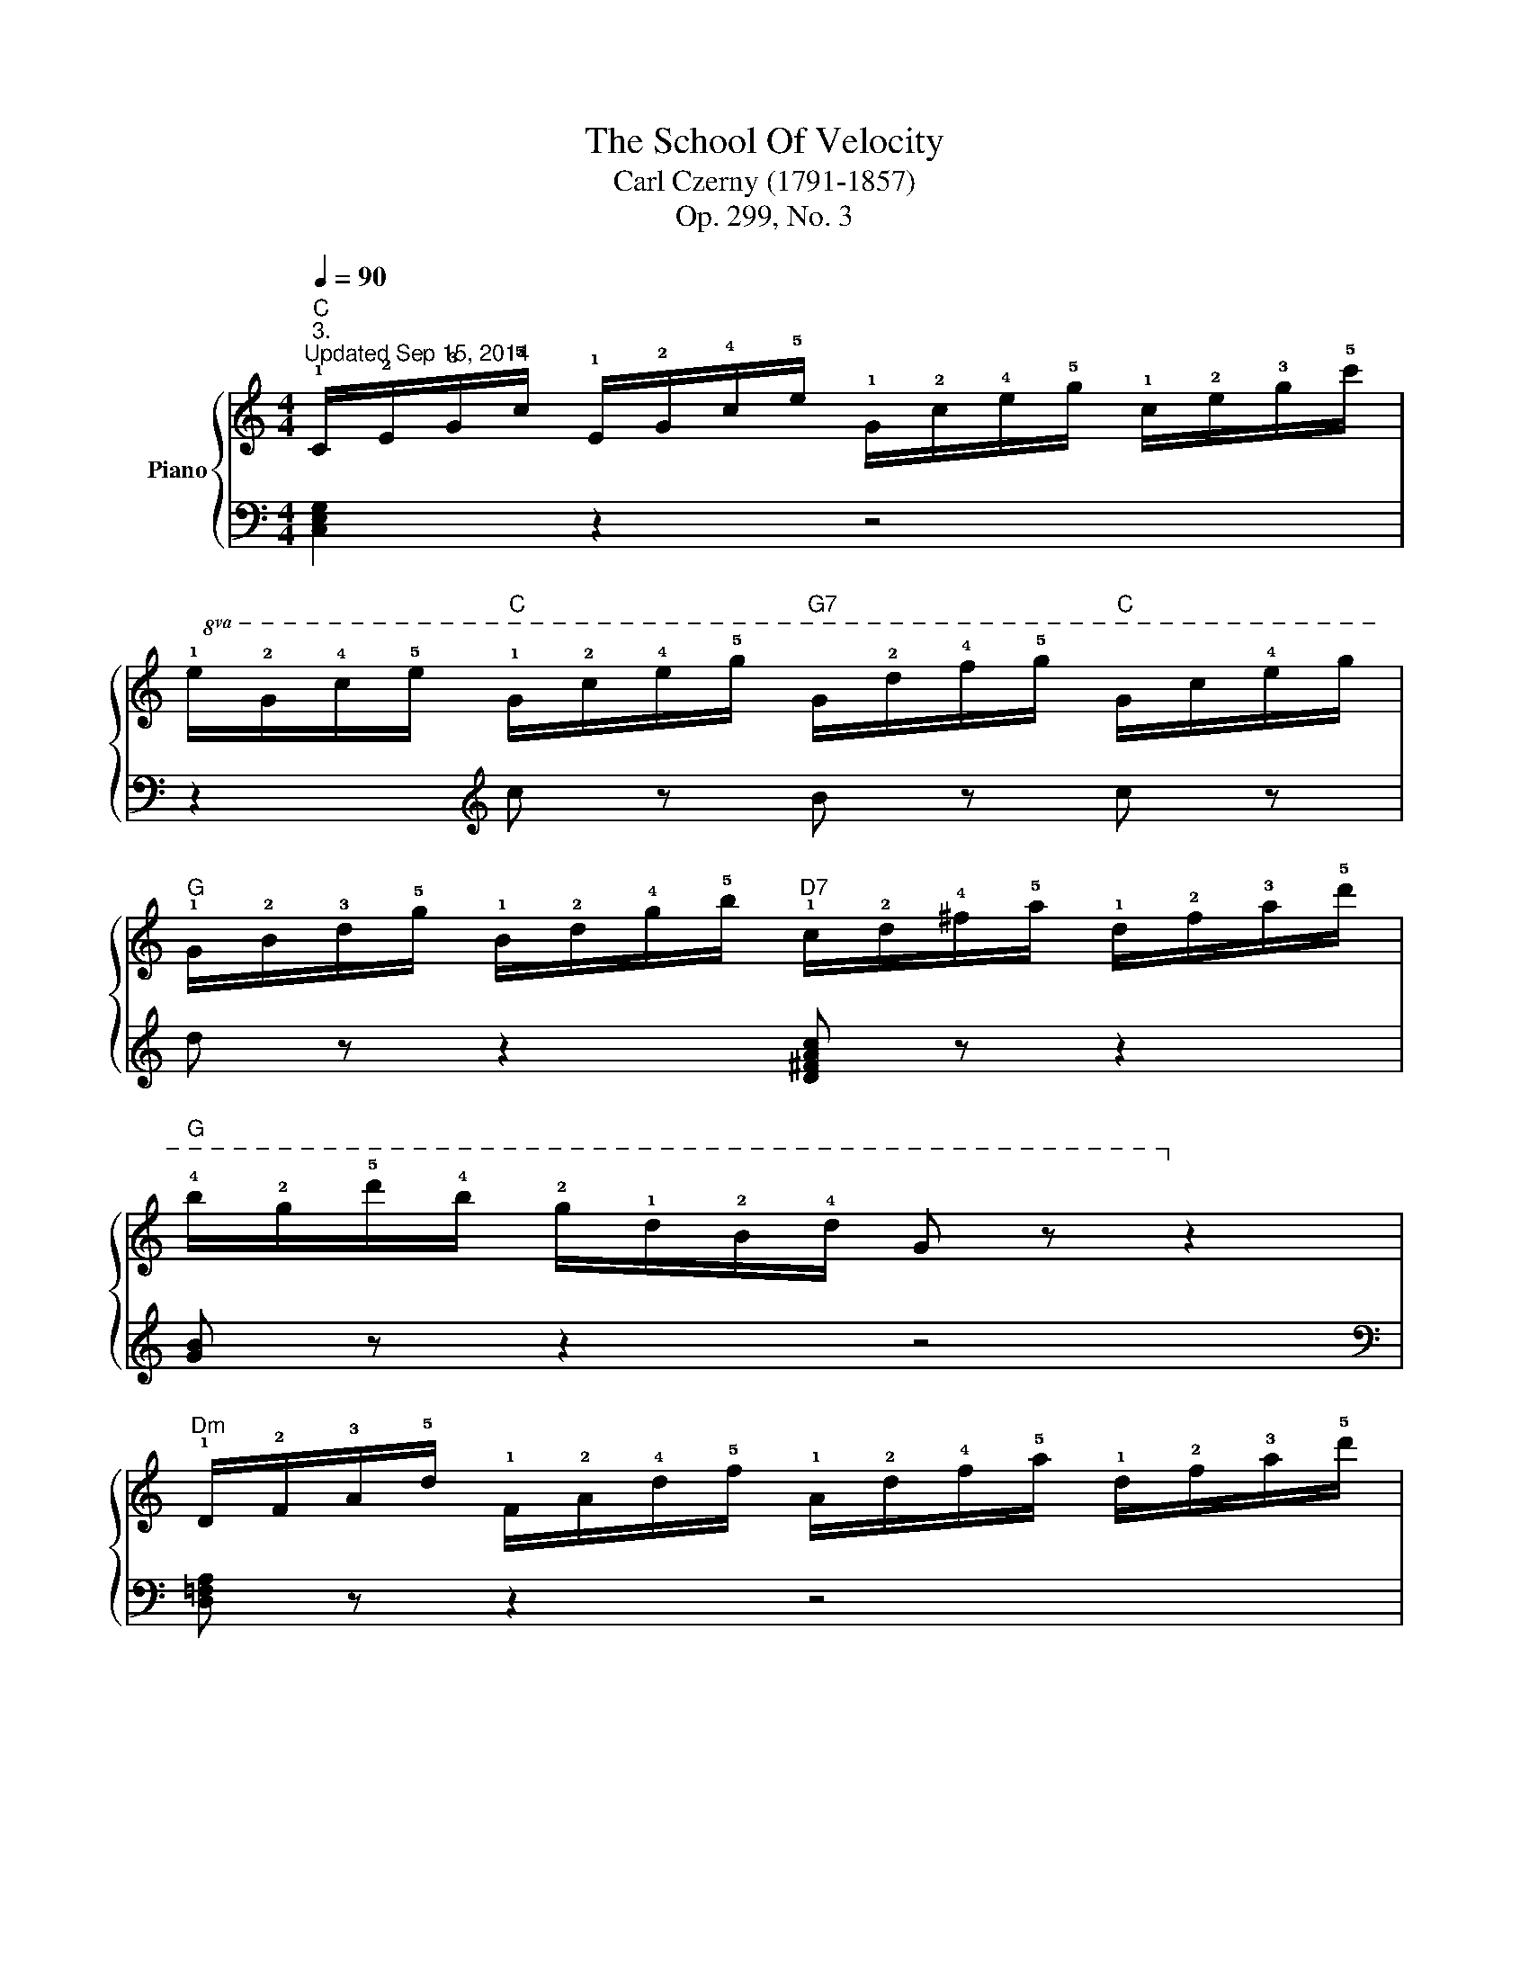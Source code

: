X:1
T:The School Of Velocity
T:Carl Czerny (1791-1857)
T:Op. 299, No. 3
%%score { 1 | 2 }
L:1/8
Q:1/4=90
M:4/4
K:C
V:1 treble nm="Piano"
V:2 bass 
V:1
"C""^3.""^Updated Sep 15, 2014" !1!C/!2!E/!3!G/!5!c/ !1!E/!2!G/!4!c/!5!e/ !1!G/!2!c/!4!e/!5!g/ !1!c/!2!e/!3!g/!5!c'/ | %1
!8va(! !1!e/!2!g/!4!c'/!5!e'/"C" !1!g/!2!c'/!4!e'/!5!g'/"G7" g/!2!d'/!4!f'/!5!g'/"C" g/c'/!4!e'/g'/ | %2
"G" !1!g/!2!b/!3!d'/!5!g'/ !1!b/!2!d'/!4!g'/!5!b'/"D7" !1!c'/!2!d'/!4!^f'/!5!a'/ !1!d'/!2!f'/!3!a'/!5!d''/ | %3
"G" !4!b'/!2!g'/!5!d''/!4!b'/ !2!g'/!1!d'/!2!b/!4!d'/ g z!8va)! z2 | %4
"Dm" !1!D/!2!F/!3!A/!5!d/ !1!F/!2!A/!4!d/!5!f/ !1!A/!2!d/!4!f/!5!a/ !1!d/!2!f/!3!a/!5!d'/ | %5
!8va(! f/a/!4!d'/f'/"Dm" a/d'/!4!f'/a'/"A7" a/!2!e'/g'/a'/"Dm" a/d'/!4!f'/a'/ | %6
"G7" !1!b/!2!d'/!4!g'/!5!b'/ !1!d'/!2!g'/!4!b'/!5!d''/ !1!g'/!2!b'/!4!d''/!5!f''/ !1!d'/!2!f'/!3!g'/!5!b'/ | %7
"C" !2!e'/!3!g'/!5!c''/!3!g'/ !2!e'/!1!c'/!3!g/!2!e/ !1!c!8va)! z z2 | %8
"C" !2!!4![ce] z z4 !2!!4![c'e'] z | %9
"G"!8va(! !5!g'/!3!d'/b/g/ !5!d'/!4!b/g/d/!8va)! !5!b/!4!g/d/B/ !5!g/!3!d/B/G/ | %10
"Am" !2!!4![Ac] z z4 !2!!4![ac'] z | %11
"Em" !5!e'/!3!b/g/e/ !5!b/!4!g/e/B/ !5!g/!4!e/B/G/ !5!e/!3!B/G/E/ | %12
"F" !2!!4![FA] z z4 !2!!4![fa] z | %13
"C" !5!c'/!3!g/e/c/ !5!g/!4!e/c/G/ !5!e/!4!c/G/E/ !5!c/!3!G/E/C/ | %14
"Dm" z/ F/A/!4!d/ !5!f/d/A/F/"D7" z/ !1!^F/!2!A/!4!d/ !5!^f/d/A/F/ | %15
"G" z/ G/B/!3!d/ g/d/B/G/"G7" z/ =F/B/!4!d/ =f/d/B/F/ | %16
"C" z/ (E/G/!4!c/ e/c/G/E/ e/c/G/E/ e/c/G/E/) |"C" (e/c/G/E/ e/c/G/E/"Am" e/!4!c/A/E/ e/c/A/E/) | %18
"Dm/F" (!5!d/!3!A/F/D/ d/A/F/D/"F#dim" !5!c/!3!A/!2!^F/!1!_E/ c/A/F/E/) | %19
"C" (!5!c/!3!G/=E/C/ c/G/E/C/"G7" !5!B/!3!G/=F/D/ B/G/F/D/) | %20
"C" !5!c/!1!C/!2!E/!3!G/ !5!c/!1!E/!2!G/!4!c/ !5!e/!1!G/!2!c/!4!e/ !5!g/!1!c/!2!e/!3!g/ | %21
 c'/c/e/g/ c'/e/g/c'/!8va(! e'/g/c'/e'/ g'/c'/e'/g'/ | c''!8va)! z z2 [EGce]2 z2 | %23
"C" [CEGc]2 z2 z4 |] %24
V:2
 [C,E,G,]2 z2 z4 | z2[K:treble] c z B z c z | d z z2 [D^FAc] z z2 | [GB] z z2 z4 | %4
[K:bass] [D,=F,A,] z z2 z4 | z2[K:treble] !2!d z ^c z d z | !5!!4![GBdf] z z4 [GBdf] z | %7
 !3!!1![ce] z z2 z4 | %8
[K:bass] !5!C,/!4!E,/!2!G,/!1!C/ !5!E,/!4!G,/!2!C/!1!E/[K:treble] !5!G,/!3!C/!2!E/!1!G/ !5!C/!4!E/!2!G/!1!c/ | %9
 !2!B z z2 z4 | %10
[K:bass] !5!A,,/!4!C,/!2!E,/!1!A,/ !5!C,/!4!E,/!2!A,/!1!C/ !5!E,/!3!A,/C/E/[K:treble] !5!A,/!4!C/E/A/ | %11
 !2!G z z2 z4 | %12
[K:bass] !5!F,,/!4!A,,/C,/F,/ !5!A,,/!4!C,/F,/A,/ !5!C,/!3!F,/A,/C/ !5!F,/!4!A,/C/F/ | %13
 !2!E z z2 z4 | !1!D,4 C,4 | B,,4 G,,4 | (!1!C,2 C,,2 !4!E,,2 G,,2) | %17
 (!1!C,2 !2!E,2 !5!A,,2 !1!C,2) | (!4!F,,2 !2!A,,2 !3!^F,,2 !2!A,,2) | %19
 (!1!G,,2 ^F,,2 G,,2 !5!G,,,2) | !2!C,, z z2 z4 | z2 (!1!C2 !2!G,2 !4!E,2 | C,) z z2 [C,C]2 z2 | %23
 [C,,C,]2 z2 z4 |] %24

